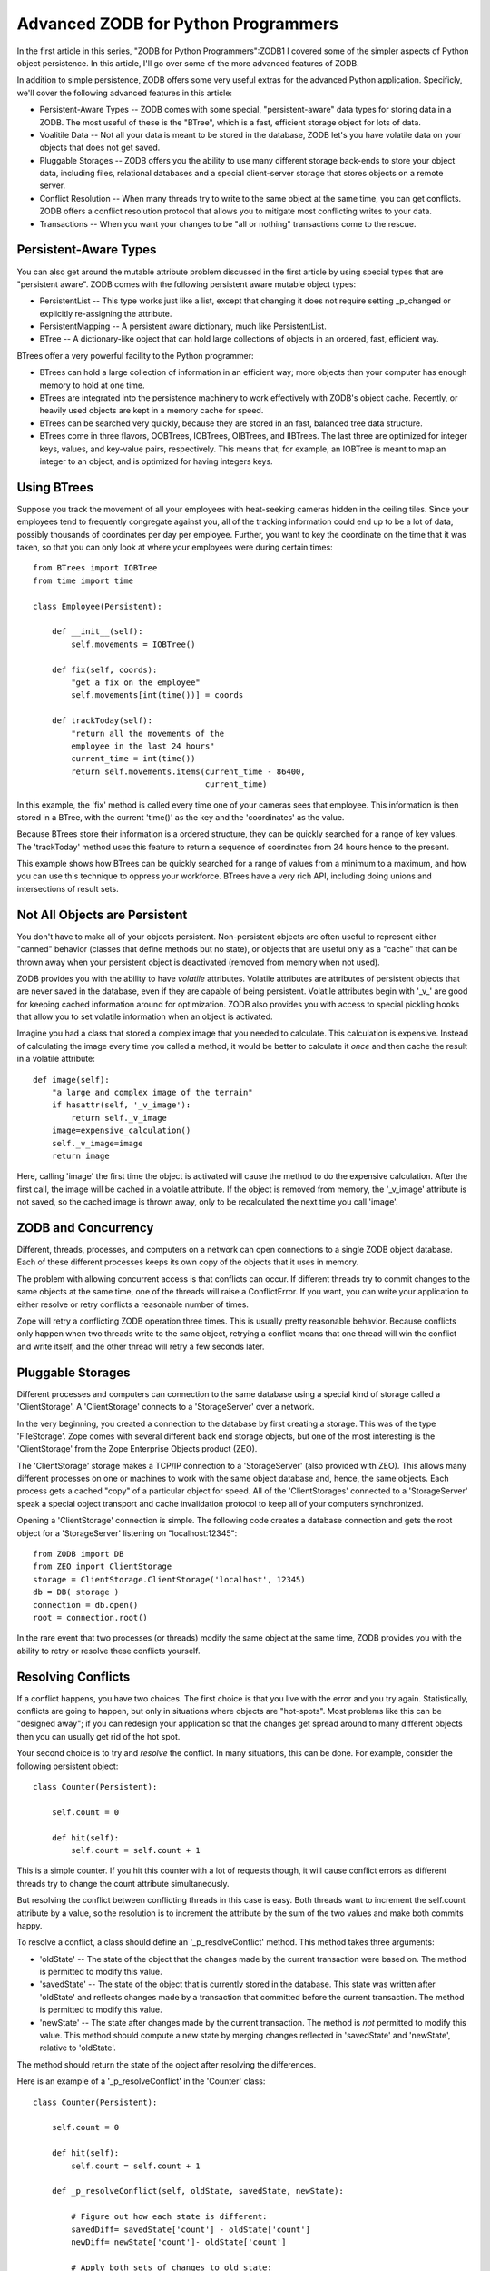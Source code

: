 Advanced ZODB for Python Programmers
====================================

In the first article in this series, "ZODB for Python
Programmers":ZODB1 I covered some of the simpler aspects of Python
object persistence.  In this article, I'll go over some of the more
advanced features of ZODB.

In addition to simple persistence, ZODB offers some very useful
extras for the advanced Python application.  Specificly, we'll cover
the following advanced features in this article:

-   Persistent-Aware Types -- ZODB comes with some special,
    "persistent-aware" data types for storing data in a ZODB.  The
    most useful of these is the "BTree", which is a fast, efficient
    storage object for lots of data.

-   Voalitile Data -- Not all your data is meant to be stored in the
    database, ZODB let's you have volatile data on your objects that
    does not get saved.

-   Pluggable Storages -- ZODB offers you the ability to use many
    different storage back-ends to store your object data, including
    files, relational databases and a special client-server storage
    that stores objects on a remote server.

-   Conflict Resolution -- When many threads try to write to the same
    object at the same time, you can get conflicts.  ZODB offers a
    conflict resolution protocol that allows you to mitigate most
    conflicting writes to your data.

-   Transactions -- When you want your changes to be "all or nothing"
    transactions come to the rescue.  

Persistent-Aware Types
----------------------

You can also get around the mutable attribute problem discussed in
the first article by using special types that are "persistent
aware".  ZODB comes with the following persistent aware mutable
object types:

-     PersistentList -- This type works just like a list, except that
      changing it does not require setting _p_changed or explicitly
      re-assigning the attribute.

-     PersistentMapping -- A persistent aware dictionary, much like
      PersistentList.
      
-     BTree -- A dictionary-like object that can hold large
      collections of objects in an ordered, fast, efficient way.

BTrees offer a very powerful facility to the Python programmer:

-   BTrees can hold a large collection of information in an
    efficient way; more objects than your computer has enough
    memory to hold at one time.  

-   BTrees are integrated into the persistence machinery to work
    effectively with ZODB's object cache.  Recently, or heavily
    used objects are kept in a memory cache for speed.

-   BTrees can be searched very quickly, because they are stored
    in an fast, balanced tree data structure.

-   BTrees come in three flavors, OOBTrees, IOBTrees, OIBTrees, and
    IIBTrees.  The last three are optimized for integer keys, values,
    and key-value pairs, respectively.  This means that, for example,
    an IOBTree is meant to map an integer to an object, and is
    optimized for having integers keys.

Using BTrees
------------

Suppose you track the movement of all your employees with
heat-seeking cameras hidden in the ceiling tiles.  Since your
employees tend to frequently congregate against you, all of the
tracking information could end up to be a lot of data, possibly
thousands of coordinates per day per employee.  Further, you want
to key the coordinate on the time that it was taken, so that you
can only look at where your employees were during certain times::

      from BTrees import IOBTree
      from time import time

      class Employee(Persistent):

          def __init__(self):
              self.movements = IOBTree()
        
          def fix(self, coords):
              "get a fix on the employee"
              self.movements[int(time())] = coords

          def trackToday(self): 
              "return all the movements of the
              employee in the last 24 hours"
              current_time = int(time())
              return self.movements.items(current_time - 86400, 
                                          current_time)


In this example, the 'fix' method is called every time one of your
cameras sees that employee.  This information is then stored in a
BTree, with the current 'time()' as the key and the 'coordinates'
as the value.

Because BTrees store their information is a ordered structure,
they can be quickly searched for a range of key values.  The
'trackToday' method uses this feature to return a sequence of
coordinates from 24 hours hence to the present.

This example shows how BTrees can be quickly searched for a range
of values from a minimum to a maximum, and how you can use this
technique to oppress your workforce.  BTrees have a very rich API,
including doing unions and intersections of result sets.

Not All Objects are Persistent
------------------------------

You don't have to make all of your objects persistent.
Non-persistent objects are often useful to represent either
"canned" behavior (classes that define methods but no state), or
objects that are useful only as a "cache" that can be thrown away
when your persistent object is deactivated (removed from memory
when not used).

ZODB provides you with the ability to have *volatile* attributes.
Volatile attributes are attributes of persistent objects that are
never saved in the database, even if they are capable of being
persistent.  Volatile attributes begin with '_v_' are good for
keeping cached information around for optimization.  ZODB also
provides you with access to special pickling hooks that allow you
to set volatile information when an object is activated.

Imagine you had a class that stored a complex image that you
needed to calculate.  This calculation is expensive.  Instead of
calculating the image every time you called a method, it would be
better to calculate it *once* and then cache the result in a
volatile attribute::

      def image(self):
          "a large and complex image of the terrain"
          if hasattr(self, '_v_image'):
              return self._v_image
          image=expensive_calculation()
          self._v_image=image
          return image

Here, calling 'image' the first time the object is activated will
cause the method to do the expensive calculation.  After the first
call, the image will be cached in a volatile attribute.  If the
object is removed from memory, the '_v_image' attribute is not
saved, so the cached image is thrown away, only to be recalculated
the next time you call 'image'.
 
ZODB and Concurrency 
--------------------

Different, threads, processes, and computers on a network can open
connections to a single ZODB object database.  Each of these
different processes keeps its own copy of the objects that it uses
in memory.

The problem with allowing concurrent access is that conflicts can
occur.  If different threads try to commit changes to the same
objects at the same time, one of the threads will raise a
ConflictError.  If you want, you can write your application to
either resolve or retry conflicts a reasonable number of times.

Zope will retry a conflicting ZODB operation three times.  This is
usually pretty reasonable behavior.  Because conflicts only happen
when two threads write to the same object, retrying a conflict
means that one thread will win the conflict and write itself, and
the other thread will retry a few seconds later.

Pluggable Storages
------------------

Different processes and computers can connection to the same
database using a special kind of storage called a 'ClientStorage'.
A 'ClientStorage' connects to a 'StorageServer' over a network.

In the very beginning, you created a connection to the database by
first creating a storage.  This was of the type 'FileStorage'.
Zope comes with several different back end storage objects, but
one of the most interesting is the 'ClientStorage' from the Zope
Enterprise Objects product (ZEO).

The 'ClientStorage' storage makes a TCP/IP connection to a
'StorageServer' (also provided with ZEO).  This allows many
different processes on one or machines to work with the same
object database and, hence, the same objects.  Each process gets a
cached "copy" of a particular object for speed.  All of the
'ClientStorages' connected to a 'StorageServer' speak a special
object transport and cache invalidation protocol to keep all of
your computers synchronized.

Opening a 'ClientStorage' connection is simple.  The following
code creates a database connection and gets the root object for a
'StorageServer' listening on "localhost:12345"::

      from ZODB import DB
      from ZEO import ClientStorage
      storage = ClientStorage.ClientStorage('localhost', 12345)
      db = DB( storage )
      connection = db.open()
      root = connection.root()

In the rare event that two processes (or threads) modify the same
object at the same time, ZODB provides you with the ability to
retry or resolve these conflicts yourself. 

Resolving Conflicts
-------------------

If a conflict happens, you have two choices. The first choice is
that you live with the error and you try again.  Statistically,
conflicts are going to happen, but only in situations where objects
are "hot-spots".  Most problems like this can be "designed away";
if you can redesign your application so that the changes get
spread around to many different objects then you can usually get
rid of the hot spot.

Your second choice is to try and *resolve* the conflict. In many
situations, this can be done. For example, consider the following
persistent object::

      class Counter(Persistent):

          self.count = 0

          def hit(self):
              self.count = self.count + 1

This is a simple counter.  If you hit this counter with a lot of
requests though, it will cause conflict errors as different threads
try to change the count attribute simultaneously.

But resolving the conflict between conflicting threads in this
case is easy.  Both threads want to increment the self.count
attribute by a value, so the resolution is to increment the
attribute by the sum of the two values and make both commits
happy.

To resolve a conflict, a class should define an
'_p_resolveConflict' method. This method takes three arguments:

-  'oldState' -- The state of the object that the changes made by
   the current transaction were based on. The method is permitted
   to modify this value.

-  'savedState' -- The state of the object that is currently
   stored in the database. This state was written after 'oldState'
   and reflects changes made by a transaction that committed
   before the current transaction. The method is permitted to
   modify this value.

-  'newState' -- The state after changes made by the current
   transaction.  The method is *not* permitted to modify this
   value. This method should compute a new state by merging
   changes reflected in 'savedState' and 'newState', relative to
   'oldState'.

The method should return the state of the object after resolving
the differences.  

Here is an example of a '_p_resolveConflict' in the 'Counter'
class::

      class Counter(Persistent):

          self.count = 0

          def hit(self):
              self.count = self.count + 1

          def _p_resolveConflict(self, oldState, savedState, newState):

              # Figure out how each state is different:
              savedDiff= savedState['count'] - oldState['count']
              newDiff= newState['count']- oldState['count']

              # Apply both sets of changes to old state:
              return oldState['count'] + savedDiff + newDiff

In the above example, '_p_resolveConflict' resolves the difference
between the two conflicting transactions.

Transactions and Subtransactions
--------------------------------

Transactions are a very powerful concept in databases.
Transactions let you make many changes to your information as if
they were all one big change.  Imagine software that did online
banking and allowed you to transfer money from one account to
another.  You would do this by deducting the amount of the
transfer from one account, and adding  that amount onto the
other.  

If an error happened while you were adding the money to the
receiving account (say, the bank's computers were unavailable),
then you would want to abort the transaction so that the state of
the accounts went back to the way they were before you changed
anything.

To abort a transaction, you need to call the 'abort' method of the
transactions object::

    >>> import transaction
    >>>  transaction.abort()

    This will throw away all the currently changed objects and start a
    new, empty transaction.

Subtransactions, sometimes called "inner transactions", are
transactions that happen inside another transaction.
Subtransactions can be commited and aborted like regular "outer"
transactions.  Subtransactions mostly provide you with an
optimization technique.

Subtransactions can be commited and aborted.  Commiting or
aborting a subtransaction does not commit or abort its outer
transaction, just the subtransaction.  This lets you use many,
fine-grained transactions within one big transaction.

Why is this important?  Well, in order for a transaction to be
"rolled back" the changes in the transaction must be stored in
memory until commit time.  By commiting a subtransaction, you are
telling Zope that "I'm pretty sure what I've done so far is
permenant, you can store this subtransaction somewhere other than
in memory".  For very, very large transactions, this can be a big
memory win for you.

If you abort an outer transaction, then all of its inner
subtransactions will also be aborted and not saved.  If you abort
an inner subtransaction, then only the changes made during that
subtransaction are aborted, and the outer transaction is *not*
aborted and more changes can be made and commited, including more
subtransactions.

You can commit or abort a subtransaction by calling either
commit() or abort() with an argument of 1::

      transaction.commit(1) # or
      transaction.abort(1)

Subtransactions offer you a nice way to "batch" all of your "all
or none" actions into smaller "all or none" actions while still
keeping the outer level "all or none" transaction intact.  As a
bonus, they also give you much better memory resource performance.

Conclusion
----------

ZODB offers many advanced features to help you develop simple, but
powerful python programs.  In this article, you used some of the
more advanced features of ZODB to handle different application
needs, like storing information in large sets, using the database
concurrently, and maintaining transactional integrity.  For more
information on ZODB, join the discussion list at zodb-dev@zope.org
where you can find out more about this powerful component of Zope.




